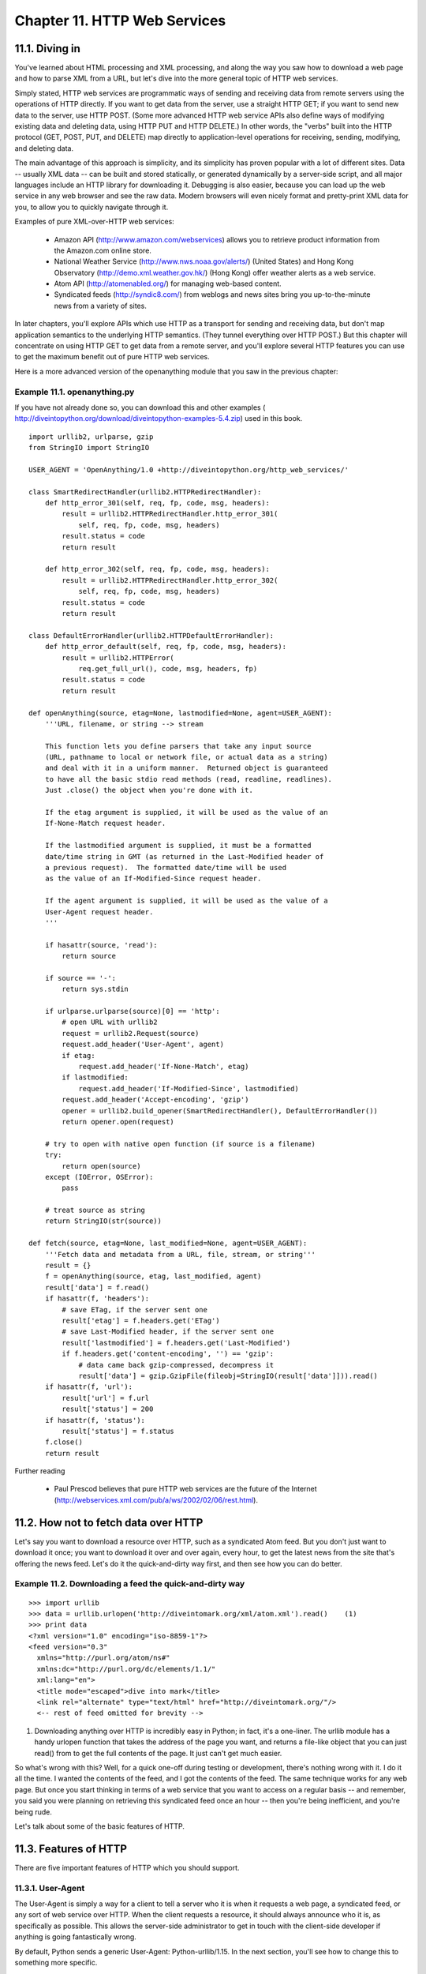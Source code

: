 Chapter 11. HTTP Web Services
==============================
11.1. Diving in
----------------



You've learned about HTML processing and XML processing, and along the way you
saw how to download a web page and how to parse XML from a URL, but let's dive
into the more general topic of HTTP web services.

Simply stated, HTTP web services are programmatic ways of sending and receiving
data from remote servers using the operations of HTTP directly. If you want to
get data from the server, use a straight HTTP GET; if you want to send new data
to the server, use HTTP POST. (Some more advanced HTTP web service APIs also
define ways of modifying existing data and deleting data, using HTTP PUT and
HTTP DELETE.) In other words, the "verbs" built into the HTTP protocol (GET,
POST, PUT, and DELETE) map directly to application-level operations for
receiving, sending, modifying, and deleting data.

The main advantage of this approach is simplicity, and its simplicity has
proven popular with a lot of different sites. Data -- usually XML data -- can
be built and stored statically, or generated dynamically by a server-side
script, and all major languages include an HTTP library for downloading it.
Debugging is also easier, because you can load up the web service in any web
browser and see the raw data. Modern browsers will even nicely format and
pretty-print XML data for you, to allow you to quickly navigate through it.

Examples of pure XML-over-HTTP web services:
   
  * Amazon API (http://www.amazon.com/webservices) allows you to retrieve
    product information from the Amazon.com online store.
  * National Weather Service (http://www.nws.noaa.gov/alerts/) (United
    States) and Hong Kong Observatory (http://demo.xml.weather.gov.hk/) (Hong
    Kong) offer weather alerts as a web service.
  * Atom API (http://atomenabled.org/) for managing web-based content.
  * Syndicated feeds (http://syndic8.com/) from weblogs and news sites bring
    you up-to-the-minute news from a variety of sites.


In later chapters, you'll explore APIs which use HTTP as a transport for
sending and receiving data, but don't map application semantics to the
underlying HTTP semantics. (They tunnel everything over HTTP POST.) But this
chapter will concentrate on using HTTP GET to get data from a remote server,
and you'll explore several HTTP features you can use to get the maximum benefit
out of pure HTTP web services.

Here is a more advanced version of the openanything module that you saw in the
previous chapter:


Example 11.1. openanything.py
~~~~~~~~~~~~~~~~~~~~~~~~~~~~~~


If you have not already done so, you can download this and other examples (
http://diveintopython.org/download/diveintopython-examples-5.4.zip) used in
this book.


::

    import urllib2, urlparse, gzip
    from StringIO import StringIO
    
    USER_AGENT = 'OpenAnything/1.0 +http://diveintopython.org/http_web_services/'
    
    class SmartRedirectHandler(urllib2.HTTPRedirectHandler):    
        def http_error_301(self, req, fp, code, msg, headers):  
            result = urllib2.HTTPRedirectHandler.http_error_301(
                self, req, fp, code, msg, headers)              
            result.status = code                                
            return result                                       
    
        def http_error_302(self, req, fp, code, msg, headers):  
            result = urllib2.HTTPRedirectHandler.http_error_302(
                self, req, fp, code, msg, headers)              
            result.status = code                                
            return result                                       
    
    class DefaultErrorHandler(urllib2.HTTPDefaultErrorHandler):   
        def http_error_default(self, req, fp, code, msg, headers):
            result = urllib2.HTTPError(                           
                req.get_full_url(), code, msg, headers, fp)       
            result.status = code                                  
            return result                                         
    
    def openAnything(source, etag=None, lastmodified=None, agent=USER_AGENT):
        '''URL, filename, or string --> stream
    
        This function lets you define parsers that take any input source
        (URL, pathname to local or network file, or actual data as a string)
        and deal with it in a uniform manner.  Returned object is guaranteed
        to have all the basic stdio read methods (read, readline, readlines).
        Just .close() the object when you're done with it.
    
        If the etag argument is supplied, it will be used as the value of an
        If-None-Match request header.
    
        If the lastmodified argument is supplied, it must be a formatted
        date/time string in GMT (as returned in the Last-Modified header of
        a previous request).  The formatted date/time will be used
        as the value of an If-Modified-Since request header.
    
        If the agent argument is supplied, it will be used as the value of a
        User-Agent request header.
        '''
    
        if hasattr(source, 'read'):
            return source
    
        if source == '-':
            return sys.stdin
    
        if urlparse.urlparse(source)[0] == 'http':                                      
            # open URL with urllib2                                                     
            request = urllib2.Request(source)                                           
            request.add_header('User-Agent', agent)                                     
            if etag:                                                                    
                request.add_header('If-None-Match', etag)                               
            if lastmodified:                                                            
                request.add_header('If-Modified-Since', lastmodified)                   
            request.add_header('Accept-encoding', 'gzip')                               
            opener = urllib2.build_opener(SmartRedirectHandler(), DefaultErrorHandler())
            return opener.open(request)                                                 
        
        # try to open with native open function (if source is a filename)
        try:
            return open(source)
        except (IOError, OSError):
            pass
    
        # treat source as string
        return StringIO(str(source))
    
    def fetch(source, etag=None, last_modified=None, agent=USER_AGENT):  
        '''Fetch data and metadata from a URL, file, stream, or string'''
        result = {}                                                      
        f = openAnything(source, etag, last_modified, agent)             
        result['data'] = f.read()                                        
        if hasattr(f, 'headers'):                                        
            # save ETag, if the server sent one                          
            result['etag'] = f.headers.get('ETag')                       
            # save Last-Modified header, if the server sent one          
            result['lastmodified'] = f.headers.get('Last-Modified')      
            if f.headers.get('content-encoding', '') == 'gzip':          
                # data came back gzip-compressed, decompress it          
                result['data'] = gzip.GzipFile(fileobj=StringIO(result['data']])).read()
        if hasattr(f, 'url'):                                            
            result['url'] = f.url                                        
            result['status'] = 200                                       
        if hasattr(f, 'status'):                                         
            result['status'] = f.status                                  
        f.close()                                                        
        return result                                                    



Further reading
   
  * Paul Prescod believes that pure HTTP web services are the future of the
    Internet (http://webservices.xml.com/pub/a/ws/2002/02/06/rest.html).

11.2. How not to fetch data over HTTP
--------------------------------------



Let's say you want to download a resource over HTTP, such as a syndicated Atom
feed. But you don't just want to download it once; you want to download it over
and over again, every hour, to get the latest news from the site that's
offering the news feed. Let's do it the quick-and-dirty way first, and then see
how you can do better.


Example 11.2. Downloading a feed the quick-and-dirty way
~~~~~~~~~~~~~~~~~~~~~~~~~~~~~~~~~~~~~~~~~~~~~~~~~~~~~~~~~



::

    >>> import urllib
    >>> data = urllib.urlopen('http://diveintomark.org/xml/atom.xml').read()    (1)
    >>> print data
    <?xml version="1.0" encoding="iso-8859-1"?>
    <feed version="0.3"
      xmlns="http://purl.org/atom/ns#"
      xmlns:dc="http://purl.org/dc/elements/1.1/"
      xml:lang="en">
      <title mode="escaped">dive into mark</title>
      <link rel="alternate" type="text/html" href="http://diveintomark.org/"/>
      <-- rest of feed omitted for brevity -->

(1) Downloading anything over HTTP is incredibly easy in Python; in fact, it's
    a one-liner. The urllib module has a handy urlopen function that takes the
    address of the page you want, and returns a file-like object that you can
    just read() from to get the full contents of the page. It just can't get
    much easier.


So what's wrong with this? Well, for a quick one-off during testing or
development, there's nothing wrong with it. I do it all the time. I wanted the
contents of the feed, and I got the contents of the feed. The same technique
works for any web page. But once you start thinking in terms of a web service
that you want to access on a regular basis -- and remember, you said you were
planning on retrieving this syndicated feed once an hour -- then you're being
inefficient, and you're being rude.

Let's talk about some of the basic features of HTTP.

11.3. Features of HTTP
-----------------------



There are five important features of HTTP which you should support.

11.3.1. User-Agent
~~~~~~~~~~~~~~~~~~~



The User-Agent is simply a way for a client to tell a server who it is when it
requests a web page, a syndicated feed, or any sort of web service over HTTP.
When the client requests a resource, it should always announce who it is, as
specifically as possible. This allows the server-side administrator to get in
touch with the client-side developer if anything is going fantastically wrong.

By default, Python sends a generic User-Agent: Python-urllib/1.15. In the next
section, you'll see how to change this to something more specific.

11.3.2. Redirects
~~~~~~~~~~~~~~~~~~



Sometimes resources move around. Web sites get reorganized, pages move to new
addresses. Even web services can reorganize. A syndicated feed at http://
example.com/index.xml might be moved to http://example.com/xml/atom.xml. Or an
entire domain might move, as an organization expands and reorganizes; for
instance, http://www.example.com/index.xml might be redirected to http://
server-farm-1.example.com/index.xml.

Every time you request any kind of resource from an HTTP server, the server
includes a status code in its response. Status code 200 means "everything's
normal, here's the page you asked for". Status code 404 means "page not found".
(You've probably seen 404 errors while browsing the web.)

HTTP has two different ways of signifying that a resource has moved. Status
code 302 is a temporary redirect; it means "oops, that got moved over here
temporarily" (and then gives the temporary address in a Location: header).
Status code 301 is a permanent redirect; it means "oops, that got moved
permanently" (and then gives the new address in a Location: header). If you get
a 302 status code and a new address, the HTTP specification says you should use
the new address to get what you asked for, but the next time you want to access
the same resource, you should retry the old address. But if you get a 301
status code and a new address, you're supposed to use the new address from then
on.

urllib.urlopen will automatically "follow" redirects when it receives the
appropriate status code from the HTTP server, but unfortunately, it doesn't
tell you when it does so. You'll end up getting data you asked for, but you'll
never know that the underlying library "helpfully" followed a redirect for you.
So you'll continue pounding away at the old address, and each time you'll get
redirected to the new address. That's two round trips instead of one: not very
efficient! Later in this chapter, you'll see how to work around this so you can
deal with permanent redirects properly and efficiently.

11.3.3. Last-Modified/If-Modified-Since
~~~~~~~~~~~~~~~~~~~~~~~~~~~~~~~~~~~~~~~~



Some data changes all the time. The home page of CNN.com is constantly updating
every few minutes. On the other hand, the home page of Google.com only changes
once every few weeks (when they put up a special holiday logo, or advertise a
new service). Web services are no different; usually the server knows when the
data you requested last changed, and HTTP provides a way for the server to
include this last-modified date along with the data you requested.

If you ask for the same data a second time (or third, or fourth), you can tell
the server the last-modified date that you got last time: you send an
If-Modified-Since header with your request, with the date you got back from the
server last time. If the data hasn't changed since then, the server sends back
a special HTTP status code 304, which means "this data hasn't changed since the
last time you asked for it". Why is this an improvement? Because when the
server sends a 304, it doesn't re-send the data. All you get is the status
code. So you don't need to download the same data over and over again if it
hasn't changed; the server assumes you have the data cached locally.

All modern web browsers support last-modified date checking. If you've ever
visited a page, re-visited the same page a day later and found that it hadn't
changed, and wondered why it loaded so quickly the second time -- this could be
why. Your web browser cached the contents of the page locally the first time,
and when you visited the second time, your browser automatically sent the
last-modified date it got from the server the first time. The server simply
says 304: Not Modified, so your browser knows to load the page from its cache.
Web services can be this smart too.

Python's URL library has no built-in support for last-modified date checking,
but since you can add arbitrary headers to each request and read arbitrary
headers in each response, you can add support for it yourself.

11.3.4. ETag/If-None-Match
~~~~~~~~~~~~~~~~~~~~~~~~~~~



ETags are an alternate way to accomplish the same thing as the last-modified
date checking: don't re-download data that hasn't changed. The way it works is,
the server sends some sort of hash of the data (in an ETag header) along with
the data you requested. Exactly how this hash is determined is entirely up to
the server. The second time you request the same data, you include the ETag
hash in an If-None-Match: header, and if the data hasn't changed, the server
will send you back a 304 status code. As with the last-modified date checking,
the server just sends the 304; it doesn't send you the same data a second time.
By including the ETag hash in your second request, you're telling the server
that there's no need to re-send the same data if it still matches this hash,
since you still have the data from the last time.

Python's URL library has no built-in support for ETags, but you'll see how to
add it later in this chapter.

11.3.5. Compression
~~~~~~~~~~~~~~~~~~~~



The last important HTTP feature is gzip compression. When you talk about HTTP
web services, you're almost always talking about moving XML back and forth over
the wire. XML is text, and quite verbose text at that, and text generally
compresses well. When you request a resource over HTTP, you can ask the server
that, if it has any new data to send you, to please send it in compressed
format. You include the Accept-encoding: gzip header in your request, and if
the server supports compression, it will send you back gzip-compressed data and
mark it with a Content-encoding: gzip header.

Python's URL library has no built-in support for gzip compression per se, but
you can add arbitrary headers to the request. And Python comes with a separate
gzip module, which has functions you can use to decompress the data yourself.

Note that our little one-line script to download a syndicated feed did not
support any of these HTTP features. Let's see how you can improve it.

11.4. Debugging HTTP web services
----------------------------------



First, let's turn on the debugging features of Python's HTTP library and see
what's being sent over the wire. This will be useful throughout the chapter, as
you add more and more features.


Example 11.3. Debugging HTTP
~~~~~~~~~~~~~~~~~~~~~~~~~~~~~



::

    >>> import httplib
    >>> httplib.HTTPConnection.debuglevel = 1             (1)
    >>> import urllib
    >>> feeddata = urllib.urlopen('http://diveintomark.org/xml/atom.xml').read()
    connect: (diveintomark.org, 80)                       (2)
    send: '
    GET /xml/atom.xml HTTP/1.0                            (3)
    Host: diveintomark.org                                (4)
    User-agent: Python-urllib/1.15                        (5)
    '
    reply: 'HTTP/1.1 200 OK\r\n'                          (6)
    header: Date: Wed, 14 Apr 2004 22:27:30 GMT
    header: Server: Apache/2.0.49 (Debian GNU/Linux)
    header: Content-Type: application/atom+xml
    header: Last-Modified: Wed, 14 Apr 2004 22:14:38 GMT  (7)
    header: ETag: "e8284-68e0-4de30f80"                   (8)
    header: Accept-Ranges: bytes
    header: Content-Length: 26848
    header: Connection: close

(1) urllib relies on another standard Python library, httplib. Normally you
    don't need to import httplib directly (urllib does that automatically), but
    you will here so you can set the debugging flag on the HTTPConnection class
    that urllib uses internally to connect to the HTTP server. This is an
    incredibly useful technique. Some other Python libraries have similar debug
    flags, but there's no particular standard for naming them or turning them
    on; you need to read the documentation of each library to see if such a
    feature is available.
(2) Now that the debugging flag is set, information on the the HTTP request and
    response is printed out in real time. The first thing it tells you is that
    you're connecting to the server diveintomark.org on port 80, which is the
    standard port for HTTP.
(3) When you request the Atom feed, urllib sends three lines to the server. The
    first line specifies the HTTP verb you're using, and the path of the
    resource (minus the domain name). All the requests in this chapter will use
    GET, but in the next chapter on SOAP, you'll see that it uses POST for
    everything. The basic syntax is the same, regardless of the verb.
(4) The second line is the Host header, which specifies the domain name of the
    service you're accessing. This is important, because a single HTTP server
    can host multiple separate domains. My server currently hosts 12 domains;
    other servers can host hundreds or even thousands.
(5) The third line is the User-Agent header. What you see here is the generic
    User-Agent that the urllib library adds by default. In the next section,
    you'll see how to customize this to be more specific.
(6) The server replies with a status code and a bunch of headers (and possibly
    some data, which got stored in the feeddata variable). The status code here
    is 200, meaning "everything's normal, here's the data you requested". The
    server also tells you the date it responded to your request, some
    information about the server itself, and the content type of the data it's
    giving you. Depending on your application, this might be useful, or not.
    It's certainly reassuring that you thought you were asking for an Atom
    feed, and lo and behold, you're getting an Atom feed (application/atom+xml,
    which is the registered content type for Atom feeds).
(7) The server tells you when this Atom feed was last modified (in this case,
    about 13 minutes ago). You can send this date back to the server the next
    time you request the same feed, and the server can do last-modified
    checking.
(8) The server also tells you that this Atom feed has an ETag hash of
    "e8284-68e0-4de30f80". The hash doesn't mean anything by itself; there's
    nothing you can do with it, except send it back to the server the next time
    you request this same feed. Then the server can use it to tell you if the
    data has changed or not.

11.5. Setting the User-Agent
-----------------------------



The first step to improving your HTTP web services client is to identify
yourself properly with a User-Agent. To do that, you need to move beyond the
basic urllib and dive into urllib2.


Example 11.4. Introducing urllib2
~~~~~~~~~~~~~~~~~~~~~~~~~~~~~~~~~~



::

    >>> import httplib
    >>> httplib.HTTPConnection.debuglevel = 1                             (1)
    >>> import urllib2
    >>> request = urllib2.Request('http://diveintomark.org/xml/atom.xml') (2)
    >>> opener = urllib2.build_opener()                                   (3)
    >>> feeddata = opener.open(request).read()                            (4)
    connect: (diveintomark.org, 80)
    send: '
    GET /xml/atom.xml HTTP/1.0
    Host: diveintomark.org
    User-agent: Python-urllib/2.1
    '
    reply: 'HTTP/1.1 200 OK\r\n'
    header: Date: Wed, 14 Apr 2004 23:23:12 GMT
    header: Server: Apache/2.0.49 (Debian GNU/Linux)
    header: Content-Type: application/atom+xml
    header: Last-Modified: Wed, 14 Apr 2004 22:14:38 GMT
    header: ETag: "e8284-68e0-4de30f80"
    header: Accept-Ranges: bytes
    header: Content-Length: 26848
    header: Connection: close

(1) If you still have your Python IDE open from the previous section's example,
    you can skip this, but this turns on HTTP debugging so you can see what
    you're actually sending over the wire, and what gets sent back.
(2) Fetching an HTTP resource with urllib2 is a three-step process, for good
    reasons that will become clear shortly. The first step is to create a
    Request object, which takes the URL of the resource you'll eventually get
    around to retrieving. Note that this step doesn't actually retrieve
    anything yet.
(3) The second step is to build a URL opener. This can take any number of
    handlers, which control how responses are handled. But you can also build
    an opener without any custom handlers, which is what you're doing here.
    You'll see how to define and use custom handlers later in this chapter when
    you explore redirects.
(4) The final step is to tell the opener to open the URL, using the Request
    object you created. As you can see from all the debugging information that
    gets printed, this step actually retrieves the resource and stores the
    returned data in feeddata.



Example 11.5. Adding headers with the Request
~~~~~~~~~~~~~~~~~~~~~~~~~~~~~~~~~~~~~~~~~~~~~~



::

    >>> request                                                (1)
    <urllib2.Request instance at 0x00250AA8>
    >>> request.get_full_url()
    http://diveintomark.org/xml/atom.xml
    >>> request.add_header('User-Agent',
    ...     'OpenAnything/1.0 +http://diveintopython.org/')    (2)
    >>> feeddata = opener.open(request).read()                 (3)
    connect: (diveintomark.org, 80)
    send: '
    GET /xml/atom.xml HTTP/1.0
    Host: diveintomark.org
    User-agent: OpenAnything/1.0 +http://diveintopython.org/   (4)
    '
    reply: 'HTTP/1.1 200 OK\r\n'
    header: Date: Wed, 14 Apr 2004 23:45:17 GMT
    header: Server: Apache/2.0.49 (Debian GNU/Linux)
    header: Content-Type: application/atom+xml
    header: Last-Modified: Wed, 14 Apr 2004 22:14:38 GMT
    header: ETag: "e8284-68e0-4de30f80"
    header: Accept-Ranges: bytes
    header: Content-Length: 26848
    header: Connection: close

(1) You're continuing from the previous example; you've already created a
    Request object with the URL you want to access.
(2) Using the add_header method on the Request object, you can add arbitrary
    HTTP headers to the request. The first argument is the header, the second
    is the value you're providing for that header. Convention dictates that a
    User-Agent should be in this specific format: an application name, followed
    by a slash, followed by a version number. The rest is free-form, and you'll
    see a lot of variations in the wild, but somewhere it should include a URL
    of your application. The User-Agent is usually logged by the server along
    with other details of your request, and including a URL of your application
    allows server administrators looking through their access logs to contact
    you if something is wrong.
(3) The opener object you created before can be reused too, and it will
    retrieve the same feed again, but with your custom User-Agent header.
(4) And here's you sending your custom User-Agent, in place of the generic one
    that Python sends by default. If you look closely, you'll notice that you
    defined a User-Agent header, but you actually sent a User-agent header. See
    the difference? urllib2 changed the case so that only the first letter was
    capitalized. It doesn't really matter; HTTP specifies that header field
    names are completely case-insensitive.

11.6. Handling Last-Modified and ETag
--------------------------------------



Now that you know how to add custom HTTP headers to your web service requests,
let's look at adding support for Last-Modified and ETag headers.

These examples show the output with debugging turned off. If you still have it
turned on from the previous section, you can turn it off by setting
httplib.HTTPConnection.debuglevel = 0. Or you can just leave debugging on, if
that helps you.


Example 11.6. Testing Last-Modified
~~~~~~~~~~~~~~~~~~~~~~~~~~~~~~~~~~~~



::

    >>> import urllib2
    >>> request = urllib2.Request('http://diveintomark.org/xml/atom.xml')
    >>> opener = urllib2.build_opener()
    >>> firstdatastream = opener.open(request)
    >>> firstdatastream.headers.dict                       (1)
    {'date': 'Thu, 15 Apr 2004 20:42:41 GMT', 
     'server': 'Apache/2.0.49 (Debian GNU/Linux)', 
     'content-type': 'application/atom+xml',
     'last-modified': 'Thu, 15 Apr 2004 19:45:21 GMT', 
     'etag': '"e842a-3e53-55d97640"',
     'content-length': '15955', 
     'accept-ranges': 'bytes', 
     'connection': 'close'}
    >>> request.add_header('If-Modified-Since',
    ...     firstdatastream.headers.get('Last-Modified'))  (2)
    >>> seconddatastream = opener.open(request)            (3)
    Traceback (most recent call last):
      File "<stdin>", line 1, in ?
      File "c:\python23\lib\urllib2.py", line 326, in open
        '_open', req)
      File "c:\python23\lib\urllib2.py", line 306, in _call_chain
        result = func(*args)
      File "c:\python23\lib\urllib2.py", line 901, in http_open
        return self.do_open(httplib.HTTP, req)
      File "c:\python23\lib\urllib2.py", line 895, in do_open
        return self.parent.error('http', req, fp, code, msg, hdrs)
      File "c:\python23\lib\urllib2.py", line 352, in error
        return self._call_chain(*args)
      File "c:\python23\lib\urllib2.py", line 306, in _call_chain
        result = func(*args)
      File "c:\python23\lib\urllib2.py", line 412, in http_error_default
        raise HTTPError(req.get_full_url(), code, msg, hdrs, fp)
    urllib2.HTTPError: HTTP Error 304: Not Modified

(1) Remember all those HTTP headers you saw printed out when you turned on
    debugging? This is how you can get access to them programmatically:
    firstdatastream.headers is an object that acts like a dictionary and allows
    you to get any of the individual headers returned from the HTTP server.
(2) On the second request, you add the If-Modified-Since header with the
    last-modified date from the first request. If the data hasn't changed, the
    server should return a 304 status code.
(3) Sure enough, the data hasn't changed. You can see from the traceback that
    urllib2 throws a special exception, HTTPError, in response to the 304
    status code. This is a little unusual, and not entirely helpful. After all,
    it's not an error; you specifically asked the server not to send you any
    data if it hadn't changed, and the data didn't change, so the server told
    you it wasn't sending you any data. That's not an error; that's exactly
    what you were hoping for.


urllib2 also raises an HTTPError exception for conditions that you would think
of as errors, such as 404 (page not found). In fact, it will raise HTTPError
for any status code other than 200 (OK), 301 (permanent redirect), or 302
(temporary redirect). It would be more helpful for your purposes to capture the
status code and simply return it, without throwing an exception. To do that,
you'll need to define a custom URL handler.


Example 11.7. Defining URL handlers
~~~~~~~~~~~~~~~~~~~~~~~~~~~~~~~~~~~~


This custom URL handler is part of openanything.py.


::

    class DefaultErrorHandler(urllib2.HTTPDefaultErrorHandler):    (1)
        def http_error_default(self, req, fp, code, msg, headers): (2)
            result = urllib2.HTTPError(                           
                req.get_full_url(), code, msg, headers, fp)       
            result.status = code                                   (3)
            return result                                         



(1) urllib2 is designed around URL handlers. Each handler is just a class that
    can define any number of methods. When something happens -- like an HTTP
    error, or even a 304 code -- urllib2 introspects into the list of defined
    handlers for a method that can handle it. You used a similar introspection
    in Chapter 9, XML Processing to define handlers for different node types,
    but urllib2 is more flexible, and introspects over as many handlers as are
    defined for the current request.
(2) urllib2 searches through the defined handlers and calls the
    http_error_default method when it encounters a 304 status code from the
    server. By defining a custom error handler, you can prevent urllib2 from
    raising an exception. Instead, you create the HTTPError object, but return
    it instead of raising it.
(3) This is the key part: before returning, you save the status code returned
    by the HTTP server. This will allow you easy access to it from the calling
    program.



Example 11.8. Using custom URL handlers
~~~~~~~~~~~~~~~~~~~~~~~~~~~~~~~~~~~~~~~~



::

    >>> request.headers                           (1)
    {'If-modified-since': 'Thu, 15 Apr 2004 19:45:21 GMT'}
    >>> import openanything
    >>> opener = urllib2.build_opener(
    ...     openanything.DefaultErrorHandler())   (2)
    >>> seconddatastream = opener.open(request)
    >>> seconddatastream.status                   (3)
    304
    >>> seconddatastream.read()                   (4)
    ''

(1) You're continuing the previous example, so the Request object is already
    set up, and you've already added the If-Modified-Since header.
(2) This is the key: now that you've defined your custom URL handler, you need
    to tell urllib2 to use it. Remember how I said that urllib2 broke up the
    process of accessing an HTTP resource into three steps, and for good
    reason? This is why building the URL opener is its own step, because you
    can build it with your own custom URL handlers that override urllib2's
    default behavior.
(3) Now you can quietly open the resource, and what you get back is an object
    that, along with the usual headers (use seconddatastream.headers.dict to
    acess them), also contains the HTTP status code. In this case, as you
    expected, the status is 304, meaning this data hasn't changed since the
    last time you asked for it.
(4) Note that when the server sends back a 304 status code, it doesn't re-send
    the data. That's the whole point: to save bandwidth by not re-downloading
    data that hasn't changed. So if you actually want that data, you'll need to
    cache it locally the first time you get it.


Handling ETag works much the same way, but instead of checking for
Last-Modified and sending If-Modified-Since, you check for ETag and send
If-None-Match. Let's start with a fresh IDE session.


Example 11.9. Supporting ETag/If-None-Match
~~~~~~~~~~~~~~~~~~~~~~~~~~~~~~~~~~~~~~~~~~~~



::

    >>> import urllib2, openanything
    >>> request = urllib2.Request('http://diveintomark.org/xml/atom.xml')
    >>> opener = urllib2.build_opener(
    ...     openanything.DefaultErrorHandler())
    >>> firstdatastream = opener.open(request)
    >>> firstdatastream.headers.get('ETag')        (1)
    '"e842a-3e53-55d97640"'
    >>> firstdata = firstdatastream.read()
    >>> print firstdata                            (2)
    <?xml version="1.0" encoding="iso-8859-1"?>
    <feed version="0.3"
      xmlns="http://purl.org/atom/ns#"
      xmlns:dc="http://purl.org/dc/elements/1.1/"
      xml:lang="en">
      <title mode="escaped">dive into mark</title>
      <link rel="alternate" type="text/html" href="http://diveintomark.org/"/>
      <-- rest of feed omitted for brevity -->
    >>> request.add_header('If-None-Match',
    ...     firstdatastream.headers.get('ETag'))   (3)
    >>> seconddatastream = opener.open(request)
    >>> seconddatastream.status                    (4)
    304
    >>> seconddatastream.read()                    (5)
    ''

(1) Using the firstdatastream.headers pseudo-dictionary, you can get the ETag
    returned from the server. (What happens if the server didn't send back an
    ETag? Then this line would return None.)
(2) OK, you got the data.
(3) Now set up the second call by setting the If-None-Match header to the ETag
    you got from the first call.
(4) The second call succeeds quietly (without throwing an exception), and once
    again you see that the server has sent back a 304 status code. Based on the
    ETag you sent the second time, it knows that the data hasn't changed.
(5) Regardless of whether the 304 is triggered by Last-Modified date checking
    or ETag hash matching, you'll never get the data along with the 304. That's
    the whole point.

    Note: Support Last-Modified and ETag
    In these examples, the HTTP server has supported both Last-Modified and
    ETag headers, but not all servers do. As a web services client, you should
    be prepared to support both, but you must code defensively in case a server
    only supports one or the other, or neither.

11.7. Handling redirects
-------------------------



You can support permanent and temporary redirects using a different kind of
custom URL handler.

First, let's see why a redirect handler is necessary in the first place.


Example 11.10. Accessing web services without a redirect handler
~~~~~~~~~~~~~~~~~~~~~~~~~~~~~~~~~~~~~~~~~~~~~~~~~~~~~~~~~~~~~~~~~



::

    >>> import urllib2, httplib
    >>> httplib.HTTPConnection.debuglevel = 1           (1)
    >>> request = urllib2.Request(
    ...     'http://diveintomark.org/redir/example301.xml') (2)
    >>> opener = urllib2.build_opener()
    >>> f = opener.open(request)
    connect: (diveintomark.org, 80)
    send: '
    GET /redir/example301.xml HTTP/1.0
    Host: diveintomark.org
    User-agent: Python-urllib/2.1
    '
    reply: 'HTTP/1.1 301 Moved Permanently\r\n'             (3)
    header: Date: Thu, 15 Apr 2004 22:06:25 GMT
    header: Server: Apache/2.0.49 (Debian GNU/Linux)
    header: Location: http://diveintomark.org/xml/atom.xml  (4)
    header: Content-Length: 338
    header: Connection: close
    header: Content-Type: text/html; charset=iso-8859-1
    connect: (diveintomark.org, 80)
    send: '
    GET /xml/atom.xml HTTP/1.0                              (5)
    Host: diveintomark.org
    User-agent: Python-urllib/2.1
    '
    reply: 'HTTP/1.1 200 OK\r\n'
    header: Date: Thu, 15 Apr 2004 22:06:25 GMT
    header: Server: Apache/2.0.49 (Debian GNU/Linux)
    header: Last-Modified: Thu, 15 Apr 2004 19:45:21 GMT
    header: ETag: "e842a-3e53-55d97640"
    header: Accept-Ranges: bytes
    header: Content-Length: 15955
    header: Connection: close
    header: Content-Type: application/atom+xml
    >>> f.url                                               (6)
    'http://diveintomark.org/xml/atom.xml'
    >>> f.headers.dict
    {'content-length': '15955', 
    'accept-ranges': 'bytes', 
    'server': 'Apache/2.0.49 (Debian GNU/Linux)', 
    'last-modified': 'Thu, 15 Apr 2004 19:45:21 GMT', 
    'connection': 'close', 
    'etag': '"e842a-3e53-55d97640"', 
    'date': 'Thu, 15 Apr 2004 22:06:25 GMT', 
    'content-type': 'application/atom+xml'}
    >>> f.status
    Traceback (most recent call last):
      File "<stdin>", line 1, in ?
    AttributeError: addinfourl instance has no attribute 'status'

(1) You'll be better able to see what's happening if you turn on debugging.
(2) This is a URL which I have set up to permanently redirect to my Atom feed
    at http://diveintomark.org/xml/atom.xml.
(3) Sure enough, when you try to download the data at that address, the server
    sends back a 301 status code, telling you that the resource has moved
    permanently.
(4) The server also sends back a Location: header that gives the new address of
    this data.
(5) urllib2 notices the redirect status code and automatically tries to
    retrieve the data at the new location specified in the Location: header.
(6) The object you get back from the opener contains the new permanent address
    and all the headers returned from the second request (retrieved from the
    new permanent address). But the status code is missing, so you have no way
    of knowing programmatically whether this redirect was temporary or
    permanent. And that matters very much: if it was a temporary redirect, then
    you should continue to ask for the data at the old location. But if it was
    a permanent redirect (as this was), you should ask for the data at the new
    location from now on.


This is suboptimal, but easy to fix. urllib2 doesn't behave exactly as you want
it to when it encounters a 301 or 302, so let's override its behavior. How?
With a custom URL handler, just like you did to handle 304 codes.


Example 11.11. Defining the redirect handler
~~~~~~~~~~~~~~~~~~~~~~~~~~~~~~~~~~~~~~~~~~~~~


This class is defined in openanything.py.


::

    class SmartRedirectHandler(urllib2.HTTPRedirectHandler):     (1)
        def http_error_301(self, req, fp, code, msg, headers):  
            result = urllib2.HTTPRedirectHandler.http_error_301( (2)
                self, req, fp, code, msg, headers)              
            result.status = code                                 (3)
            return result                                       
    
        def http_error_302(self, req, fp, code, msg, headers):   (4)
            result = urllib2.HTTPRedirectHandler.http_error_302(
                self, req, fp, code, msg, headers)              
            result.status = code                                
            return result                                       



(1) Redirect behavior is defined in urllib2 in a class called
    HTTPRedirectHandler. You don't want to completely override the behavior,
    you just want to extend it a little, so you'll subclass HTTPRedirectHandler
    so you can call the ancestor class to do all the hard work.
(2) When it encounters a 301 status code from the server, urllib2 will search
    through its handlers and call the http_error_301 method. The first thing
    ours does is just call the http_error_301 method in the ancestor, which
    handles the grunt work of looking for the Location: header and following
    the redirect to the new address.
(3) Here's the key: before you return, you store the status code (301), so that
    the calling program can access it later.
(4) Temporary redirects (status code 302) work the same way: override the
    http_error_302 method, call the ancestor, and save the status code before
    returning.


So what has this bought us? You can now build a URL opener with the custom
redirect handler, and it will still automatically follow redirects, but now it
will also expose the redirect status code.


Example 11.12. Using the redirect handler to detect permanent redirects
~~~~~~~~~~~~~~~~~~~~~~~~~~~~~~~~~~~~~~~~~~~~~~~~~~~~~~~~~~~~~~~~~~~~~~~~



::

    >>> request = urllib2.Request('http://diveintomark.org/redir/example301.xml')
    >>> import openanything, httplib
    >>> httplib.HTTPConnection.debuglevel = 1
    >>> opener = urllib2.build_opener(
    ...     openanything.SmartRedirectHandler())           (1)
    >>> f = opener.open(request)
    connect: (diveintomark.org, 80)
    send: 'GET /redir/example301.xml HTTP/1.0
    Host: diveintomark.org
    User-agent: Python-urllib/2.1
    '
    reply: 'HTTP/1.1 301 Moved Permanently\r\n'            (2)
    header: Date: Thu, 15 Apr 2004 22:13:21 GMT
    header: Server: Apache/2.0.49 (Debian GNU/Linux)
    header: Location: http://diveintomark.org/xml/atom.xml
    header: Content-Length: 338
    header: Connection: close
    header: Content-Type: text/html; charset=iso-8859-1
    connect: (diveintomark.org, 80)
    send: '
    GET /xml/atom.xml HTTP/1.0
    Host: diveintomark.org
    User-agent: Python-urllib/2.1
    '
    reply: 'HTTP/1.1 200 OK\r\n'
    header: Date: Thu, 15 Apr 2004 22:13:21 GMT
    header: Server: Apache/2.0.49 (Debian GNU/Linux)
    header: Last-Modified: Thu, 15 Apr 2004 19:45:21 GMT
    header: ETag: "e842a-3e53-55d97640"
    header: Accept-Ranges: bytes
    header: Content-Length: 15955
    header: Connection: close
    header: Content-Type: application/atom+xml



::

    >>> f.status                                           (3)
    301
    >>> f.url
    'http://diveintomark.org/xml/atom.xml'

(1) First, build a URL opener with the redirect handler you just defined.
(2) You sent off a request, and you got a 301 status code in response. At this
    point, the http_error_301 method gets called. You call the ancestor method,
    which follows the redirect and sends a request at the new location (http://
    diveintomark.org/xml/atom.xml).
(3) This is the payoff: now, not only do you have access to the new URL, but
    you have access to the redirect status code, so you can tell that this was
    a permanent redirect. The next time you request this data, you should
    request it from the new location (http://diveintomark.org/xml/atom.xml, as
    specified in f.url). If you had stored the location in a configuration file
    or a database, you need to update that so you don't keep pounding the
    server with requests at the old address. It's time to update your address
    book.


The same redirect handler can also tell you that you shouldn't update your
address book.


Example 11.13. Using the redirect handler to detect temporary redirects
~~~~~~~~~~~~~~~~~~~~~~~~~~~~~~~~~~~~~~~~~~~~~~~~~~~~~~~~~~~~~~~~~~~~~~~~



::

    >>> request = urllib2.Request(
    ...     'http://diveintomark.org/redir/example302.xml')   (1)
    >>> f = opener.open(request)
    connect: (diveintomark.org, 80)
    send: '
    GET /redir/example302.xml HTTP/1.0
    Host: diveintomark.org
    User-agent: Python-urllib/2.1
    '
    reply: 'HTTP/1.1 302 Found\r\n'                           (2)
    header: Date: Thu, 15 Apr 2004 22:18:21 GMT
    header: Server: Apache/2.0.49 (Debian GNU/Linux)
    header: Location: http://diveintomark.org/xml/atom.xml
    header: Content-Length: 314
    header: Connection: close
    header: Content-Type: text/html; charset=iso-8859-1
    connect: (diveintomark.org, 80)
    send: '
    GET /xml/atom.xml HTTP/1.0                                (3)
    Host: diveintomark.org
    User-agent: Python-urllib/2.1
    '
    reply: 'HTTP/1.1 200 OK\r\n'
    header: Date: Thu, 15 Apr 2004 22:18:21 GMT
    header: Server: Apache/2.0.49 (Debian GNU/Linux)
    header: Last-Modified: Thu, 15 Apr 2004 19:45:21 GMT
    header: ETag: "e842a-3e53-55d97640"
    header: Accept-Ranges: bytes
    header: Content-Length: 15955
    header: Connection: close
    header: Content-Type: application/atom+xml
    >>> f.status                                              (4)
    302
    >>> f.url
    http://diveintomark.org/xml/atom.xml

(1) This is a sample URL I've set up that is configured to tell clients to
    temporarily redirect to http://diveintomark.org/xml/atom.xml.
(2) The server sends back a 302 status code, indicating a temporary redirect.
    The temporary new location of the data is given in the Location: header.
(3) urllib2 calls your http_error_302 method, which calls the ancestor method
    of the same name in urllib2.HTTPRedirectHandler, which follows the redirect
    to the new location. Then your http_error_302 method stores the status code
    (302) so the calling application can get it later.
(4) And here you are, having successfully followed the redirect to http://
    diveintomark.org/xml/atom.xml. f.status tells you that this was a temporary
    redirect, which means that you should continue to request data from the
    original address (http://diveintomark.org/redir/example302.xml). Maybe it
    will redirect next time too, but maybe not. Maybe it will redirect to a
    different address. It's not for you to say. The server said this redirect
    was only temporary, so you should respect that. And now you're exposing
    enough information that the calling application can respect that.

11.8. Handling compressed data
-------------------------------



The last important HTTP feature you want to support is compression. Many web
services have the ability to send data compressed, which can cut down the
amount of data sent over the wire by 60% or more. This is especially true of
XML web services, since XML data compresses very well.

Servers won't give you compressed data unless you tell them you can handle it.


Example 11.14. Telling the server you would like compressed data
~~~~~~~~~~~~~~~~~~~~~~~~~~~~~~~~~~~~~~~~~~~~~~~~~~~~~~~~~~~~~~~~~



::

    >>> import urllib2, httplib
    >>> httplib.HTTPConnection.debuglevel = 1
    >>> request = urllib2.Request('http://diveintomark.org/xml/atom.xml')
    >>> request.add_header('Accept-encoding', 'gzip')        (1)
    >>> opener = urllib2.build_opener()
    >>> f = opener.open(request)
    connect: (diveintomark.org, 80)
    send: '
    GET /xml/atom.xml HTTP/1.0
    Host: diveintomark.org
    User-agent: Python-urllib/2.1
    Accept-encoding: gzip                                    (2)
    '
    reply: 'HTTP/1.1 200 OK\r\n'
    header: Date: Thu, 15 Apr 2004 22:24:39 GMT
    header: Server: Apache/2.0.49 (Debian GNU/Linux)
    header: Last-Modified: Thu, 15 Apr 2004 19:45:21 GMT
    header: ETag: "e842a-3e53-55d97640"
    header: Accept-Ranges: bytes
    header: Vary: Accept-Encoding
    header: Content-Encoding: gzip                           (3)
    header: Content-Length: 6289                             (4)
    header: Connection: close
    header: Content-Type: application/atom+xml

(1) This is the key: once you've created your Request object, add an
    Accept-encoding header to tell the server you can accept gzip-encoded data.
    gzip is the name of the compression algorithm you're using. In theory there
    could be other compression algorithms, but gzip is the compression
    algorithm used by 99% of web servers.
(2) There's your header going across the wire.
(3) And here's what the server sends back: the Content-Encoding: gzip header
    means that the data you're about to receive has been gzip-compressed.
(4) The Content-Length header is the length of the compressed data, not the
    uncompressed data. As you'll see in a minute, the actual length of the
    uncompressed data was 15955, so gzip compression cut your bandwidth by over
    60%!



Example 11.15. Decompressing the data
~~~~~~~~~~~~~~~~~~~~~~~~~~~~~~~~~~~~~~



::

    >>> compresseddata = f.read()                              (1)
    >>> len(compresseddata)
    6289
    >>> import StringIO
    >>> compressedstream = StringIO.StringIO(compresseddata)   (2)
    >>> import gzip
    >>> gzipper = gzip.GzipFile(fileobj=compressedstream)      (3)
    >>> data = gzipper.read()                                  (4)
    >>> print data                                             (5)
    <?xml version="1.0" encoding="iso-8859-1"?>
    <feed version="0.3"
      xmlns="http://purl.org/atom/ns#"
      xmlns:dc="http://purl.org/dc/elements/1.1/"
      xml:lang="en">
      <title mode="escaped">dive into mark</title>
      <link rel="alternate" type="text/html" href="http://diveintomark.org/"/>
      <-- rest of feed omitted for brevity -->
    >>> len(data)
    15955

(1) Continuing from the previous example, f is the file-like object returned
    from the URL opener. Using its read() method would ordinarily get you the
    uncompressed data, but since this data has been gzip-compressed, this is
    just the first step towards getting the data you really want.
(2) OK, this step is a little bit of messy workaround. Python has a gzip
    module, which reads (and actually writes) gzip-compressed files on disk.
    But you don't have a file on disk, you have a gzip-compressed buffer in
    memory, and you don't want to write out a temporary file just so you can
    uncompress it. So what you're going to do is create a file-like object out
    of the in-memory data (compresseddata), using the StringIO module. You
    first saw the StringIO module in the previous chapter, but now you've found
    another use for it.
(3) Now you can create an instance of GzipFile, and tell it that its "file" is
    the file-like object compressedstream.
(4) This is the line that does all the actual work: "reading" from GzipFile
    will decompress the data. Strange? Yes, but it makes sense in a twisted
    kind of way. gzipper is a file-like object which represents a
    gzip-compressed file. That "file" is not a real file on disk, though;
    gzipper is really just "reading" from the file-like object you created with
    StringIO to wrap the compressed data, which is only in memory in the
    variable compresseddata. And where did that compressed data come from? You
    originally downloaded it from a remote HTTP server by "reading" from the
    file-like object you built with urllib2.build_opener. And amazingly, this
    all just works. Every step in the chain has no idea that the previous step
    is faking it.
(5) Look ma, real data. (15955 bytes of it, in fact.)


"But wait!" I hear you cry. "This could be even easier!" I know what you're
thinking. You're thinking that opener.open returns a file-like object, so why
not cut out the StringIO middleman and just pass f directly to GzipFile? OK,
maybe you weren't thinking that, but don't worry about it, because it doesn't
work.


Example 11.16. Decompressing the data directly from the server
~~~~~~~~~~~~~~~~~~~~~~~~~~~~~~~~~~~~~~~~~~~~~~~~~~~~~~~~~~~~~~~



::

    >>> f = opener.open(request)                  (1)
    >>> f.headers.get('Content-Encoding')         (2)
    'gzip'
    >>> data = gzip.GzipFile(fileobj=f).read()    (3)
    Traceback (most recent call last):
      File "<stdin>", line 1, in ?
      File "c:\python23\lib\gzip.py", line 217, in read
        self._read(readsize)
      File "c:\python23\lib\gzip.py", line 252, in _read
        pos = self.fileobj.tell()   # Save current position
    AttributeError: addinfourl instance has no attribute 'tell'

(1) Continuing from the previous example, you already have a Request object set
    up with an Accept-encoding: gzip header.
(2) Simply opening the request will get you the headers (though not download
    any data yet). As you can see from the returned Content-Encoding header,
    this data has been sent gzip-compressed.
(3) Since opener.open returns a file-like object, and you know from the headers
    that when you read it, you're going to get gzip-compressed data, why not
    simply pass that file-like object directly to GzipFile? As you "read" from
    the GzipFile instance, it will "read" compressed data from the remote HTTP
    server and decompress it on the fly. It's a good idea, but unfortunately it
    doesn't work. Because of the way gzip compression works, GzipFile needs to
    save its position and move forwards and backwards through the compressed
    file. This doesn't work when the "file" is a stream of bytes coming from a
    remote server; all you can do with it is retrieve bytes one at a time, not
    move back and forth through the data stream. So the inelegant hack of using
    StringIO is the best solution: download the compressed data, create a
    file-like object out of it with StringIO, and then decompress the data from
    that.

11.9. Putting it all together
------------------------------



You've seen all the pieces for building an intelligent HTTP web services
client. Now let's see how they all fit together.


Example 11.17. The openanything function
~~~~~~~~~~~~~~~~~~~~~~~~~~~~~~~~~~~~~~~~~


This function is defined in openanything.py.


::

    def openAnything(source, etag=None, lastmodified=None, agent=USER_AGENT):
        # non-HTTP code omitted for brevity
        if urlparse.urlparse(source)[0] == 'http':                                       (1)
            # open URL with urllib2                                                     
            request = urllib2.Request(source)                                           
            request.add_header('User-Agent', agent)                                      (2)
            if etag:                                                                    
                request.add_header('If-None-Match', etag)                                (3)
            if lastmodified:                                                            
                request.add_header('If-Modified-Since', lastmodified)                    (4)
            request.add_header('Accept-encoding', 'gzip')                                (5)
            opener = urllib2.build_opener(SmartRedirectHandler(), DefaultErrorHandler()) (6)
            return opener.open(request)                                                  (7)



(1) urlparse is a handy utility module for, you guessed it, parsing URLs. It's
    primary function, also called urlparse, takes a URL and splits it into a
    tuple of (scheme, domain, path, params, query string parameters, and
    fragment identifier). Of these, the only thing you care about is the
    scheme, to make sure that you're dealing with an HTTP URL (which urllib2
    can handle).
(2) You identify yourself to the HTTP server with the User-Agent passed in by
    the calling function. If no User-Agent was specified, you use a default one
    defined earlier in the openanything.py module. You never use the default
    one defined by urllib2.
(3) If an ETag hash was given, send it in the If-None-Match header.
(4) If a last-modified date was given, send it in the If-Modified-Since header.
(5) Tell the server you would like compressed data if possible.
(6) Build a URL opener that uses both of the custom URL handlers:
    SmartRedirectHandler for handling 301 and 302 redirects, and
    DefaultErrorHandler for handling 304, 404, and other error conditions
    gracefully.
(7) That's it! Open the URL and return a file-like object to the caller.



Example 11.18. The fetch function
~~~~~~~~~~~~~~~~~~~~~~~~~~~~~~~~~~


This function is defined in openanything.py.


::

    def fetch(source, etag=None, last_modified=None, agent=USER_AGENT):  
        '''Fetch data and metadata from a URL, file, stream, or string'''
        result = {}                                                      
        f = openAnything(source, etag, last_modified, agent)              (1)
        result['data'] = f.read()                                         (2)
        if hasattr(f, 'headers'):                                        
            # save ETag, if the server sent one                          
            result['etag'] = f.headers.get('ETag')                        (3)
            # save Last-Modified header, if the server sent one          
            result['lastmodified'] = f.headers.get('Last-Modified')       (4)
            if f.headers.get('content-encoding', '') == 'gzip':           (5)
                # data came back gzip-compressed, decompress it          
                result['data'] = gzip.GzipFile(fileobj=StringIO(result['data']])).read()
        if hasattr(f, 'url'):                                             (6)
            result['url'] = f.url                                        
            result['status'] = 200                                       
        if hasattr(f, 'status'):                                          (7)
            result['status'] = f.status                                  
        f.close()                                                        
        return result                                                    



(1) First, you call the openAnything function with a URL, ETag hash,
    Last-Modified date, and User-Agent.
(2) Read the actual data returned from the server. This may be compressed; if
    so, you'll decompress it later.
(3) Save the ETag hash returned from the server, so the calling application can
    pass it back to you next time, and you can pass it on to openAnything,
    which can stick it in the If-None-Match header and send it to the remote
    server.
(4) Save the Last-Modified date too.
(5) If the server says that it sent compressed data, decompress it.
(6) If you got a URL back from the server, save it, and assume that the status
    code is 200 until you find out otherwise.
(7) If one of the custom URL handlers captured a status code, then save that
    too.



Example 11.19. Using openanything.py
~~~~~~~~~~~~~~~~~~~~~~~~~~~~~~~~~~~~~



::

    >>> import openanything
    >>> useragent = 'MyHTTPWebServicesApp/1.0'
    >>> url = 'http://diveintopython.org/redir/example301.xml'
    >>> params = openanything.fetch(url, agent=useragent)              (1)
    >>> params                                                         (2)
    {'url': 'http://diveintomark.org/xml/atom.xml', 
    'lastmodified': 'Thu, 15 Apr 2004 19:45:21 GMT', 
    'etag': '"e842a-3e53-55d97640"', 
    'status': 301,
    'data': '<?xml version="1.0" encoding="iso-8859-1"?>
    <feed version="0.3"
    <-- rest of data omitted for brevity -->'}
    >>> if params['status'] == 301:                                    (3)
    ...     url = params['url']
    >>> newparams = openanything.fetch(
    ...     url, params['etag'], params['lastmodified'], useragent)    (4)
    >>> newparams
    {'url': 'http://diveintomark.org/xml/atom.xml', 
    'lastmodified': None, 
    'etag': '"e842a-3e53-55d97640"', 
    'status': 304,
    'data': ''}                                                        (5)

(1) The very first time you fetch a resource, you don't have an ETag hash or
    Last-Modified date, so you'll leave those out. (They're optional parameters
    .)
(2) What you get back is a dictionary of several useful headers, the HTTP
    status code, and the actual data returned from the server. openanything
    handles the gzip compression internally; you don't care about that at this
    level.
(3) If you ever get a 301 status code, that's a permanent redirect, and you
    need to update your URL to the new address.
(4) The second time you fetch the same resource, you have all sorts of
    information to pass back: a (possibly updated) URL, the ETag from the last
    time, the Last-Modified date from the last time, and of course your
    User-Agent.
(5) What you get back is again a dictionary, but the data hasn't changed, so
    all you got was a 304 status code and no data.

11.10. Summary
---------------



The openanything.py and its functions should now make perfect sense.

There are 5 important features of HTTP web services that every client should
support:
   
  * Identifying your application by setting a proper User-Agent.
  * Handling permanent redirects properly.
  * Supporting Last-Modified date checking to avoid re-downloading data that
    hasn't changed.
  * Supporting ETag hashes to avoid re-downloading data that hasn't changed.
  * Supporting gzip compression to reduce bandwidth even when data has
    changed.

